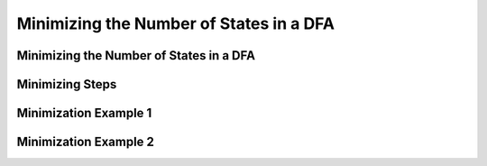 .. This file is part of the OpenDSA eTextbook project. See
.. http://opendsa.org for more details.
.. Copyright (c) 2012-2020 by the OpenDSA Project Contributors, and
.. distributed under an MIT open source license.

.. avmetadata::
   :author: Mostafa Mohammed
   :satisfies: 
   :topic: DFA Minimization

Minimizing the Number of States in a DFA
========================================

Minimizing the Number of States in a DFA
----------------------------------------

.. inlineav:: DFAMinimizationFF ff
   :links: AV/PIExample/DFAMinimizationFF.css DataStructures/FLA/FLA.css
   :scripts: DataStructures/FLA/FA.js AV/PIExample/DFAMinimizationFF.js DataStructures/PIFrames.js
   :output: show


Minimizing Steps
----------------

.. inlineav:: DFAMinimizationStepsFF ff
   :links: AV/PIExample/DFAMinimizationStepsFF.css DataStructures/FLA/FLA.css
   :scripts: DataStructures/FLA/FA.js AV/PIExample/DFAMinimizationStepsFF.js DataStructures/PIFrames.js
   :output: show

Minimization Example 1
----------------------

.. inlineav:: MinimizationWithQuestionsFF ff
   :links: DataStructures/FLA/FLA.css AV/PIExample/MinimizationWithQuestionsFF.css
   :scripts: AV/PIExample/MinimizationWithQuestionsFF.js AV/Peixuan/AddQuestionTest/AddQuestions.js lib/underscore.js DataStructures/FLA/FA.js DataStructures/PIFrames.js
   :output: show


Minimization Example 2
----------------------

.. inlineav:: MinimizationWithQuestions2FF ff
   :links: DataStructures/FLA/FLA.css AV/PIExample/MinimizationWithQuestions2FF.css
   :scripts: AV/PIExample/MinimizationWithQuestions2FF.js AV/Peixuan/AddQuestionTest/AddQuestions.js lib/underscore.js  DataStructures/FLA/FA.js DataStructures/PIFrames.js
   :output: show
